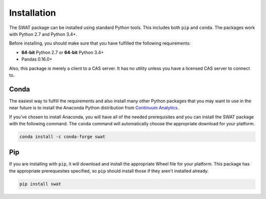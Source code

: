 
.. Copyright SAS Institute

Installation
============

The SWAT package can be installed using standard Python tools.  This includes both ``pip`` 
and ``conda``.  The packages work with Python 2.7 and Python 3.4+.

Before installing, you should make sure that you have fulfilled the following
requirements:

* **64-bit** Python 2.7 or **64-bit** Python 3.4+
* Pandas 0.16.0+

Also, this package is merely a client to a CAS server.  It has no utility unless you 
have a licensed CAS server to connect to.

Conda
-----

The easiest way to fulfill the requirements and also install many other Python packages
that you may want to use in the near future is to install the Anaconda Python distribution
from `Continuum Analytics <https://www.continuum.io/downloads>`_.

If you've chosen to install Anaconda, you will have all of the needed prerequisites and
you can install the SWAT package with the following command.  The ``conda`` command will 
automatically choose the appropriate download for your platform.

.. code-block:: bash

   conda install -c conda-forge swat

Pip
---

If you are installing with ``pip``, it will download and install the appropriate Wheel
file for your platform.  This package has the appropriate 
prerequesites specified, so ``pip`` should install those if they aren't installed already.

.. code-block:: bash

   pip install swat

